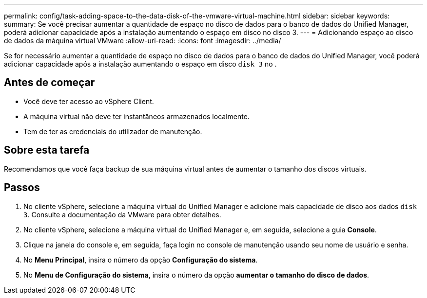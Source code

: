 ---
permalink: config/task-adding-space-to-the-data-disk-of-the-vmware-virtual-machine.html 
sidebar: sidebar 
keywords:  
summary: Se você precisar aumentar a quantidade de espaço no disco de dados para o banco de dados do Unified Manager, poderá adicionar capacidade após a instalação aumentando o espaço em disco no disco 3. 
---
= Adicionando espaço ao disco de dados da máquina virtual VMware
:allow-uri-read: 
:icons: font
:imagesdir: ../media/


[role="lead"]
Se for necessário aumentar a quantidade de espaço no disco de dados para o banco de dados do Unified Manager, você poderá adicionar capacidade após a instalação aumentando o espaço em disco `disk 3` no .



== Antes de começar

* Você deve ter acesso ao vSphere Client.
* A máquina virtual não deve ter instantâneos armazenados localmente.
* Tem de ter as credenciais do utilizador de manutenção.




== Sobre esta tarefa

Recomendamos que você faça backup de sua máquina virtual antes de aumentar o tamanho dos discos virtuais.



== Passos

. No cliente vSphere, selecione a máquina virtual do Unified Manager e adicione mais capacidade de disco aos dados `disk 3`. Consulte a documentação da VMware para obter detalhes.
. No cliente vSphere, selecione a máquina virtual do Unified Manager e, em seguida, selecione a guia *Console*.
. Clique na janela do console e, em seguida, faça login no console de manutenção usando seu nome de usuário e senha.
. No *Menu Principal*, insira o número da opção *Configuração do sistema*.
. No *Menu de Configuração do sistema*, insira o número da opção *aumentar o tamanho do disco de dados*.

